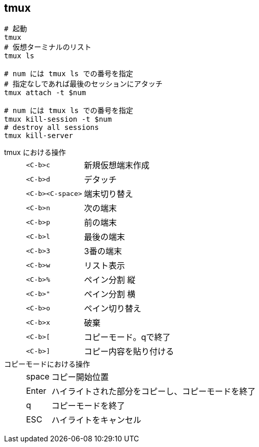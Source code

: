 == tmux

[source,bash]
----
# 起動
tmux
# 仮想ターミナルのリスト
tmux ls

# num には tmux ls での番号を指定
# 指定なしであれば最後のセッションにアタッチ
tmux attach -t $num

# num には tmux ls での番号を指定
tmux kill-session -t $num
# destroy all sessions
tmux kill-server
----

tmux における操作::
+
--
[horizontal]
`<C-b>c`:: 新規仮想端末作成
`<C-b>d`:: デタッチ
`<C-b><C-space>`:: 端末切り替え

`<C-b>n`:: 次の端末
`<C-b>p`:: 前の端末
`<C-b>l`:: 最後の端末
`<C-b>3`:: 3番の端末
`<C-b>w`:: リスト表示

`<C-b>%`:: ペイン分割 縦
`<C-b>"`:: ペイン分割 横
`<C-b>o`:: ペイン切り替え
`<C-b>x`:: 破棄

`<C-b>[`:: コピーモード。qで終了
`<C-b>]`:: コピー内容を貼り付ける
--
+
コピーモードにおける操作::
+
--
[horizontal]
space:: コピー開始位置
Enter:: ハイライトされた部分をコピーし、コピーモードを終了
q:: コピーモードを終了
ESC:: ハイライトをキャンセル
--
